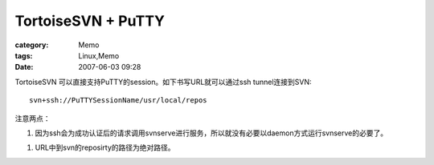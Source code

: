 ######################################
TortoiseSVN + PuTTY
######################################
:category: Memo
:tags: Linux,Memo
:date: 2007-06-03 09:28



TortoiseSVN 可以直接支持PuTTY的session。如下书写URL就可以通过ssh tunnel连接到SVN::
 
 svn+ssh://PuTTYSessionName/usr/local/repos

注意两点：

1. 因为ssh会为成功认证后的请求调用svnserve进行服务，所以就没有必要以daemon方式运行svnserve的必要了。

1. URL中到svn的reposirty的路径为绝对路径。

